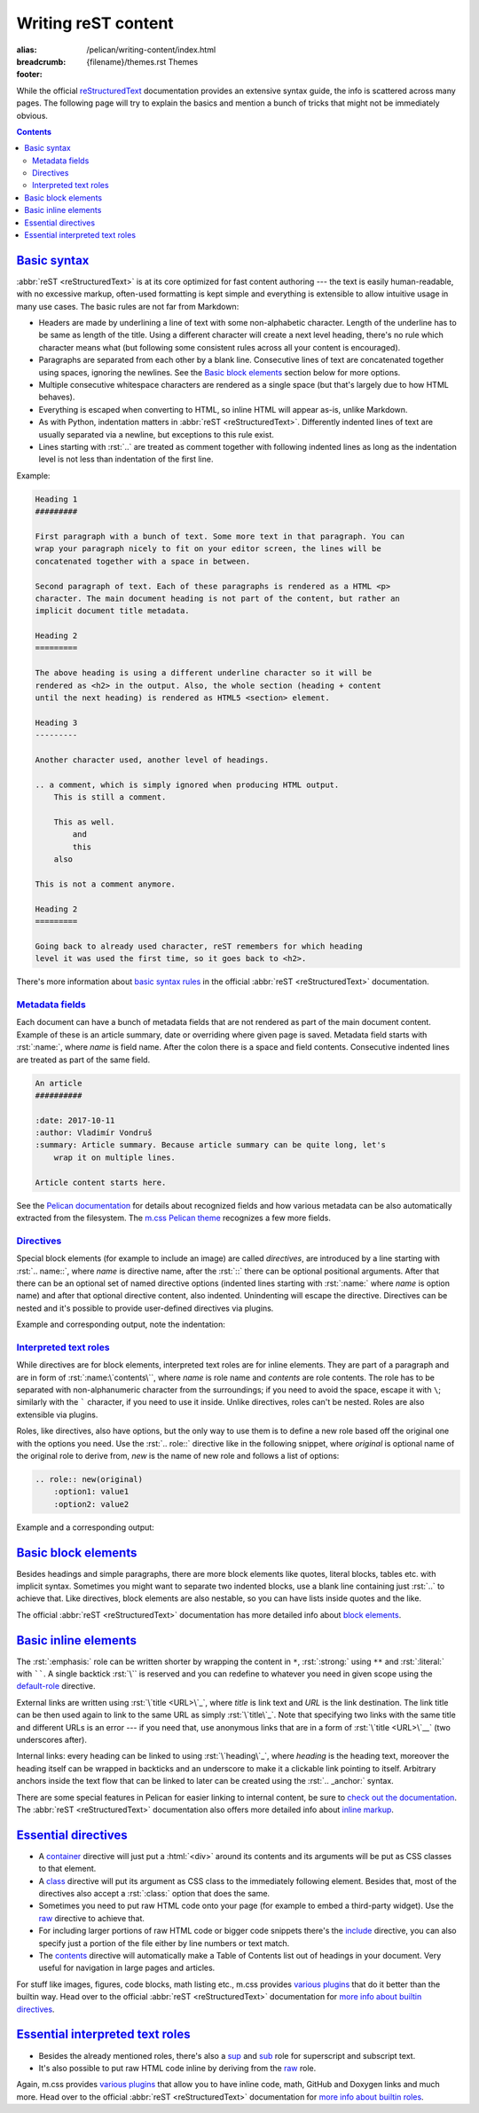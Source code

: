 ..
    This file is part of m.css.

    Copyright © 2017, 2018, 2019, 2020, 2021, 2022
              Vladimír Vondruš <mosra@centrum.cz>

    Permission is hereby granted, free of charge, to any person obtaining a
    copy of this software and associated documentation files (the "Software"),
    to deal in the Software without restriction, including without limitation
    the rights to use, copy, modify, merge, publish, distribute, sublicense,
    and/or sell copies of the Software, and to permit persons to whom the
    Software is furnished to do so, subject to the following conditions:

    The above copyright notice and this permission notice shall be included
    in all copies or substantial portions of the Software.

    THE SOFTWARE IS PROVIDED "AS IS", WITHOUT WARRANTY OF ANY KIND, EXPRESS OR
    IMPLIED, INCLUDING BUT NOT LIMITED TO THE WARRANTIES OF MERCHANTABILITY,
    FITNESS FOR A PARTICULAR PURPOSE AND NONINFRINGEMENT. IN NO EVENT SHALL
    THE AUTHORS OR COPYRIGHT HOLDERS BE LIABLE FOR ANY CLAIM, DAMAGES OR OTHER
    LIABILITY, WHETHER IN AN ACTION OF CONTRACT, TORT OR OTHERWISE, ARISING
    FROM, OUT OF OR IN CONNECTION WITH THE SOFTWARE OR THE USE OR OTHER
    DEALINGS IN THE SOFTWARE.
..

Writing reST content
####################

:alias: /pelican/writing-content/index.html
:breadcrumb: {filename}/themes.rst Themes
:footer:
    .. note-dim::
        :class: m-text-center

        `Themes <{filename}/themes.rst>`_ | `Pelican » <{filename}/themes/pelican.rst>`_

.. role:: html(code)
    :language: html
.. role:: rst(code)
    :language: rst

While the official `reStructuredText <http://docutils.sourceforge.net/rst.html>`_
documentation provides an extensive syntax guide, the info is scattered across
many pages. The following page will try to explain the basics and mention a
bunch of tricks that might not be immediately obvious.

.. contents::
    :class: m-block m-default

`Basic syntax`_
===============

:abbr:`reST <reStructuredText>` is at its core optimized for fast content
authoring --- the text is easily human-readable, with no excessive markup,
often-used formatting is kept simple and everything is extensible to allow
intuitive usage in many use cases. The basic rules are not far from Markdown:

-   Headers are made by underlining a line of text with some non-alphabetic
    character. Length of the underline has to be same as length of the title.
    Using a different character will create a next level heading, there's no
    rule which character means what (but following some consistent rules across
    all your content is encouraged).
-   Paragraphs are separated from each other by a blank line. Consecutive lines
    of text are concatenated together using spaces, ignoring the newlines. See
    the `Basic block elements`_ section below for more options.
-   Multiple consecutive whitespace characters are rendered as a single space
    (but that's largely due to how HTML behaves).
-   Everything is escaped when converting to HTML, so inline HTML will appear
    as-is, unlike Markdown.
-   As with Python, indentation matters in :abbr:`reST <reStructuredText>`.
    Differently indented lines of text are usually separated via a newline, but exceptions to this rule exist.
-   Lines starting with :rst:`..` are treated as comment together with
    following indented lines as long as the indentation level is not less than
    indentation of the first line.

Example:

.. code:: rst

    Heading 1
    #########

    First paragraph with a bunch of text. Some more text in that paragraph. You can
    wrap your paragraph nicely to fit on your editor screen, the lines will be
    concatenated together with a space in between.

    Second paragraph of text. Each of these paragraphs is rendered as a HTML <p>
    character. The main document heading is not part of the content, but rather an
    implicit document title metadata.

    Heading 2
    =========

    The above heading is using a different underline character so it will be
    rendered as <h2> in the output. Also, the whole section (heading + content
    until the next heading) is rendered as HTML5 <section> element.

    Heading 3
    ---------

    Another character used, another level of headings.

    .. a comment, which is simply ignored when producing HTML output.
        This is still a comment.

        This as well.
            and
            this
        also

    This is not a comment anymore.

    Heading 2
    =========

    Going back to already used character, reST remembers for which heading
    level it was used the first time, so it goes back to <h2>.

There's more information about
`basic syntax rules <http://docutils.sourceforge.net/docs/ref/rst/restructuredtext.html#quick-syntax-overview>`_
in the official :abbr:`reST <reStructuredText>` documentation.

`Metadata fields`_
-------------------

Each document can have a bunch of metadata fields that are not rendered as part
of the main document content. Example of these is an article summary, date or
overriding where given page is saved. Metadata field starts with :rst:`:name:`,
where *name* is field name. After the colon there is a space and field
contents. Consecutive indented lines are treated as part of the same field.

.. code:: rst

    An article
    ##########

    :date: 2017-10-11
    :author: Vladimír Vondruš
    :summary: Article summary. Because article summary can be quite long, let's
        wrap it on multiple lines.

    Article content starts here.

See the `Pelican documentation <https://docs.getpelican.com/en/stable/content.html>`_
for details about recognized fields and how various metadata can be also
automatically extracted from the filesystem. The
`m.css Pelican theme <{filename}/themes/pelican.rst>`_ recognizes a few more
fields.

`Directives`_
-------------

Special block elements (for example to include an image) are called
*directives*, are introduced by a line starting with :rst:`.. name::`, where
*name* is directive name, after the :rst:`::` there can be optional positional
arguments. After that there can be an optional set of named directive options
(indented lines starting with :rst:`:name:` where *name* is option name) and
after that optional directive content, also indented. Unindenting will escape
the directive. Directives can be nested and it's possible to provide
user-defined directives via plugins.

.. note-warning::

    Note that it's possible to use headings only as top-level elements, *not*
    inside any directive or other block element.

Example and corresponding output, note the indentation:

.. code-figure::

    .. code:: rst

        Paragraph with text.

        .. block-info:: Info block title

            Info block content.

            .. figure:: ship.jpg
                :alt: Image alt text

                Figure title

                Figure content.

                .. math::

                    A = \pi r^2

                This is again figure content.

            This is again info block content.

        And this is another paragraph of text, outside of the info block.

    Paragraph with text.

    .. block-info:: Info block title

        Info block content.

        .. figure:: {static}/static/ship-small.jpg
            :alt: Image alt text

            Figure title

            Figure content.

            .. math::

                A = \pi r^2

            This is again figure content.

        This is again info block content.

    And this is another paragraph of text, outside of the info block.

.. note-info::

    Please note that the above example code uses some directives provided by
    `m.css reST plugins <{filename}/plugins.rst>`_ that are not builtin in
    the :abbr:`reST <reStructuredText>` parser itself.

`Interpreted text roles`_
-------------------------

While directives are for block elements, interpreted text roles are for inline
elements. They are part of a paragraph and are in form of :rst:`:name:\`contents\``,
where *name* is role name and *contents* are role contents. The role has to be
separated with non-alphanumeric character from the surroundings; if you need
to avoid the space, escape it with ``\``; similarly with the ````` character,
if you need to use it inside. Unlike directives, roles can't be nested. Roles
are also extensible via plugins.

Roles, like directives, also have options, but the only way to use them is to
define a new role based off the original one with the options you need. Use
the :rst:`.. role::` directive like in the following snippet, where *original*
is optional name of the original role to derive from, *new* is the name of new
role and follows a list of options:

.. code:: rst

    .. role:: new(original)
        :option1: value1
        :option2: value2

Example and a corresponding output:

.. code-figure::

    .. code:: rst

        .. role:: red
            :class: m-text m-danger

        A text paragraph with :emphasis:`emphasised text`, :strong:`strong text`
        and :literal:`typewriter`\ y text. :red:`This text is red.`

    .. role:: red
        :class: m-text m-danger

    A text paragraph with :emphasis:`emphasised text`, :strong:`strong text`
    and :literal:`typewriter`\ y text. :red:`This text is red.`

.. note-success::

    Don't worry, there are less verbose ways to achieve the above formatting.
    Read about `basic inline elements below <#basic-inline-elements>`_.

`Basic block elements`_
=======================

Besides headings and simple paragraphs, there are more block elements like
quotes, literal blocks, tables etc. with implicit syntax. Sometimes you might
want to separate two indented blocks, use a blank line containing just :rst:`..`
to achieve that. Like directives, block elements are also nestable, so you can
have lists inside quotes and the like.

.. code-figure::

    .. code:: rst

        | Line block
        | will
        | preserve the newlines

            A quote is simply an indented block.

        ..

            A different quote.

        ::

            Literal block is itroduced with ::, which can be even part of previous
            paragraph (in which case it's reduced to a single colon).

        .. class:: m-table

        ========= ============
        Heading 1 Heading 2
        ========= ============
        Cell 1    Table cell 2
        Row 2     Row 2 cell 2
        Row 3     Row 3 cell 3
        ========= ============

        -   An unordered list
        -   Another item

            1.  Sub-list, ordered
            2.  Another item
            3.  Note that the sub-list is separated by blank lines

        -   Third item of the top-level list

        Term 1
            Description
        Term 2
            Description of term 2

    .. class:: m-noindent

    | Line block
    | will
    | preserve the newlines

        A quote is simply an indented block.

    ..

        A different quote.

    ::

        Literal block is itroduced with ::, which can be even the ending of
        previous paragraph (in which case it's reduced to a single colon).

    .. class:: m-table

    ========= ============
    Heading 1 Heading 2
    ========= ============
    Cell 1    Cell 2
    Row 2     Row 2 cell 2
    Row 3     Cell 3
    ========= ============

    -   An unordered list
    -   Another item

        1.  Sub-list, ordered
        2.  Another item
        3.  Note that the sub-list is separated by blank lines

    -   Third item of the top-level list

    .. class:: m-diary

    Term 1
        Description
    Term 2
        Description of term 2

The official :abbr:`reST <reStructuredText>` documentation has more detailed
info about `block elements <http://docutils.sourceforge.net/docs/ref/rst/restructuredtext.html#body-elements>`_.

`Basic inline elements`_
========================

The :rst:`:emphasis:` role can be written shorter by wrapping the content in
``*``, :rst:`:strong:` using ``**`` and :rst:`:literal:` with ``````. A single
backtick :rst:`\`` is reserved and you can redefine to whatever you need in
given scope using the `default-role <http://docutils.sourceforge.net/docs/ref/rst/directives.html#default-role>`_
directive.

External links are written using :rst:`\`title <URL>\`_`, where *title* is link
text and *URL* is the link destination. The link title can be then used again
to link to the same URL as simply :rst:`\`title\`_`. Note that specifying two
links with the same title and different URLs is an error --- if you need that,
use anonymous links that are in a form of :rst:`\`title <URL>\`__` (two
underscores after).

Internal links: every heading can be linked to using :rst:`\`heading\`_`, where
*heading* is the heading text, moreover the heading itself can be wrapped in
backticks and an underscore to make it a clickable link pointing to itself.
Arbitrary anchors inside the text flow that can be linked to later can be
created using the :rst:`.. _anchor:` syntax.

.. code-figure::

    .. code:: rst

        .. _an anchor:

        An *emphasised text*, **strong text** and a ``literal``. Link to
        `Google <https://google.com>`_, `the heading below <#a-heading>`_ or just an
        URL as-is: https://mcss.mosra.cz/.

        `A heading`_
        ============

        Repeated link to `Google`_. Anonymous links that share the same titles
        `here <http://blog.mosra.cz>`__ and `here <https://magnum.graphics/>`__.
        Link to `an anchor`_ above.

    .. _an anchor:

    An *emphasised text*, **strong text** and a ``literal``. Link to
    `Google <https://google.com>`_, `the heading below <#a-heading>`_ or just
    an URL as-is: https://mcss.mosra.cz/.

    .. raw:: html

        <section id="a-heading">
        <h2><a href="#a-heading">A heading</a></h2>

    Repeated link to `Google`_. Anonymous links that share the same titles
    `here <http://blog.mosra.cz>`__ and `here <https://magnum.graphics/>`__.
    Link to `an anchor`_ above.

    .. raw:: html

        </section>

There are some special features in Pelican for easier linking to internal
content, be sure to `check out the documentation <https://docs.getpelican.com/en/stable/content.html#linking-to-internal-content>`_.
The :abbr:`reST <reStructuredText>` documentation also offers more detailed
info about `inline markup <http://docutils.sourceforge.net/docs/ref/rst/restructuredtext.html#inline-markup>`_.

`Essential directives`_
=======================

-   A `container <http://docutils.sourceforge.net/docs/ref/rst/directives.html#container>`_
    directive will just put a :html:`<div>` around its contents and its
    arguments will be put as CSS classes to that element.
-   A `class <http://docutils.sourceforge.net/docs/ref/rst/directives.html#class>`_
    directive will put its argument as CSS class to the immediately following
    element. Besides that, most of the directives also accept a :rst:`:class:`
    option that does the same.
-   Sometimes you need to put raw HTML code onto your page (for example to
    embed a third-party widget). Use the `raw <http://docutils.sourceforge.net/docs/ref/rst/directives.html#raw-data-pass-through>`_
    directive to achieve that.
-   For including larger portions of raw HTML code or bigger code snippets
    there's the `include <http://docutils.sourceforge.net/docs/ref/rst/directives.html#including-an-external-document-fragment>`_
    directive, you can also specify just a portion of the file either by line
    numbers or text match.
-   The `contents <http://docutils.sourceforge.net/docs/ref/rst/directives.html#contents>`_
    directive will automatically make a Table of Contents list out of headings
    in your document. Very useful for navigation in large pages and articles.

For stuff like images, figures, code blocks, math listing etc., m.css provides
`various plugins <{filename}/plugins.rst>`_ that do it better than the builtin
way. Head over to the official :abbr:`reST <reStructuredText>` documentation
for `more info about builtin directives <http://docutils.sourceforge.net/docs/ref/rst/directives.html>`_.

`Essential interpreted text roles`_
===================================

-   Besides the already mentioned roles, there's also a
    `sup <http://docutils.sourceforge.net/docs/ref/rst/roles.html#superscript>`_
    and `sub <http://docutils.sourceforge.net/docs/ref/rst/roles.html#subscript>`_
    role for superscript and subscript text.
-   It's also possible to put raw HTML code inline by deriving from the
    `raw <http://docutils.sourceforge.net/docs/ref/rst/roles.html#raw>`__ role.

Again, m.css provides `various plugins`_ that allow you to have inline
code, math, GitHub and Doxygen links and much more. Head over to the official
:abbr:`reST <reStructuredText>` documentation for
`more info about builtin roles <http://docutils.sourceforge.net/docs/ref/rst/roles.html>`_.

